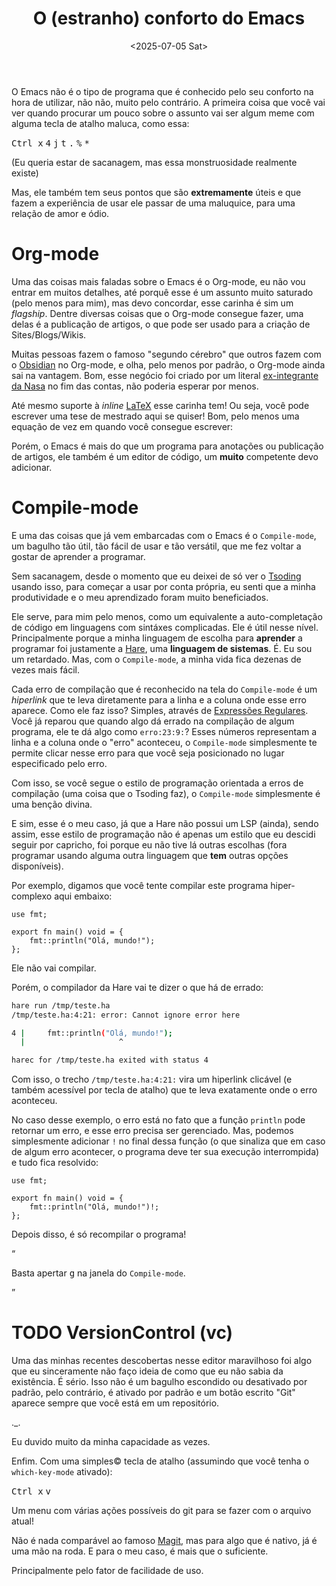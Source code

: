 #+TITLE: O (estranho) conforto do Emacs
#+DATE: <2025-07-05 Sat>

O Emacs não é o tipo de programa que é conhecido pelo seu conforto na hora de utilizar, não não, muito pelo contrário. A primeira coisa que você vai ver quando procurar um pouco sobre o assunto vai ser algum meme com alguma tecla de atalho maluca, como essa:

#+HTML: <p><kbd>Ctrl x</kbd> <kbd>4</kbd> <kbd>j</kbd> <kbd>t</kbd> <kbd>.</kbd> <kbd>%</kbd> <kbd>*</kbd></p>

(Eu queria estar de sacanagem, mas essa monstruosidade realmente existe)

Mas, ele também tem seus pontos que são *extremamente* úteis e que fazem a experiência de usar ele passar de uma maluquice, para uma relação de amor e ódio.

* Org-mode

Uma das coisas mais faladas sobre o Emacs é o Org-mode, eu não vou entrar em muitos detalhes, até porquê esse é um assunto muito saturado (pelo menos para mim), mas devo concordar, esse carinha é sim um /flagship/. Dentre diversas coisas que o Org-mode consegue fazer, uma delas é a publicação de artigos, o que pode ser usado para a criação de Sites/Blogs/Wikis.

Muitas pessoas fazem o famoso "segundo cérebro" que outros fazem com o [[https://obsidian.md][Obsidian]] no Org-mode, e olha, pelo menos por padrão, o Org-mode ainda sai na vantagem. Bom, esse negócio foi criado por um literal [[https://www.uva.nl/en/profile/d/o/c.dominik/c.dominik.html?cb#Biography][ex-integrante da Nasa]] no fim das contas, não poderia esperar por menos.

Até mesmo suporte à /inline/ [[https://pt.wikipedia.org/wiki/LaTeX][LaTeX]] esse carinha tem! Ou seja, você pode escrever uma tese de mestrado aqui se quiser! Bom, pelo menos uma equação de vez em quando você consegue escrever:

\begin{equation}
  x=\frac{-b\pm\sqrt{b^2 - 4ac}}{2a}
\end{equation}

Porém, o Emacs é mais do que um programa para anotações ou publicação de artigos, ele também é um editor de código, um *muito* competente devo adicionar.

* Compile-mode
E uma das coisas que já vem embarcadas com o Emacs é o =Compile-mode=, um bagulho tão útil, tão fácil de usar e tão versátil, que me fez voltar a gostar de aprender a programar.

Sem sacanagem, desde o momento que eu deixei de só ver o [[https://www.youtube.com/@tsodingdaily][Tsoding]] usando isso, para começar a usar por conta própria, eu senti que a minha produtividade e o meu aprendizado foram muito beneficiados.

Ele serve, para mim pelo menos, como um equivalente a auto-completação de código em linguagens com sintáxes complicadas. Ele é útil nesse nível. Principalmente porque a minha linguagem de escolha para *aprender* a programar foi justamente a [[https://harelang.org][Hare]], uma *linguagem de sistemas*. É. Eu sou um retardado. Mas, com o =Compile-mode=, a minha vida fica dezenas de vezes mais fácil.

Cada erro de compilação que é reconhecido na tela do =Compile-mode= é um /hiperlink/ que te leva diretamente para a linha e a coluna onde esse erro aparece. Como ele faz isso? Simples, através de [[https://pt.wikipedia.org/wiki/Express%C3%A3o_regular][Expressões Regulares]]. Você já reparou que quando algo dá errado na compilação de algum programa, ele te dá algo como =erro:23:9:=? Esses números representam a linha e a coluna onde o "erro" aconteceu, o =Compile-mode= simplesmente te permite clicar nesse erro para que você seja posicionado no lugar especificado pelo erro.

Com isso, se você segue o estilo de programação orientada a erros de compilação (uma coisa que o Tsoding faz), o =Compile-mode= simplesmente é uma benção divina.

E sim, esse é o meu caso, já que a Hare não possui um LSP (ainda), sendo assim, esse estilo de programação não é apenas um estilo que eu descidi seguir por capricho, foi porque eu não tive lá outras escolhas (fora programar usando alguma outra linguagem que *tem* outras opções disponíveis).

Por exemplo, digamos que você tente compilar este programa hiper-complexo aqui embaixo:

#+begin_src simphare
use fmt;

export fn main() void = {
	fmt::println("Olá, mundo!");
};
#+end_src

Ele não vai compilar.

Porém, o compilador da Hare vai te dizer o que há de errado:

#+begin_src sh
hare run /tmp/teste.ha
/tmp/teste.ha:4:21: error: Cannot ignore error here

4 |		fmt::println("Olá, mundo!");
  |	                    ^

harec for /tmp/teste.ha exited with status 4
#+end_src

Com isso, o trecho =/tmp/teste.ha:4:21:= vira um hiperlink clicável (e também acessível por tecla de atalho) que te leva exatamente onde o erro aconteceu.

No caso desse exemplo, o erro está no fato que a função =println= pode retornar um erro, e esse erro precisa ser gerenciado. Mas, podemos simplesmente adicionar =!= no final dessa função (o que sinaliza que em caso de algum erro acontecer, o programa deve ter sua execução interrompida) e tudo fica resolvido:

#+begin_src simphare
use fmt;

export fn main() void = {
	fmt::println("Olá, mundo!")!;
};
#+end_src

Depois disso, é só recompilar o programa!

#+HTML: <q><p>Basta apertar <kbd>g</kbd> na janela do <code>Compile-mode</code>.</p></q>

* TODO VersionControl (vc)
Uma das minhas recentes descobertas nesse editor maravilhoso foi algo que eu sinceramente não faço ideia de como que eu não sabia da existência. É sério. Isso não é um bagulho escondido ou desativado por padrão, pelo contrário, é ativado por padrão e um botão escrito "Git" aparece sempre que você está em um repositório.

._.

Eu duvido muito da minha capacidade as vezes.

Enfim. Com uma simples© tecla de atalho (assumindo que você tenha o =which-key-mode= ativado):

#+HTML: <p><kbd>Ctrl x</kbd> <kbd>v</kbd></p>

Um menu com várias ações possíveis do git para se fazer com o arquivo atual!

Não é nada comparável ao famoso [[https://github.com/magit/magit][Magit]], mas para algo que é nativo, já é uma mão na roda. E para o meu caso, é mais que o suficiente.

Principalmente pelo fator de facilidade de uso.
